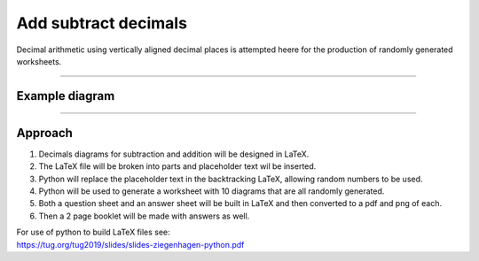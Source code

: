 ====================================================
Add subtract decimals
====================================================

| Decimal arithmetic using vertically aligned decimal places is attempted heere for the production of randomly generated worksheets.

----

Example  diagram
-------------------------------------

.. grid:: 2
   :gutter: 0
   :margin: 0
   :padding: 0

   .. grid-item-card::  

      question
      ^^^
      :download:`png<manual/decimals_mq.png>`
      :download:`pdf<manual/decimals_mq.pdf>`
      :download:`tex<manual/decimals_mq.tex>`


      .. figure:: manual/decimals_mq.png
         :width: 300
         :alt: decimals_q
         :figclass: align-center

   .. grid-item-card::  
      
      answer
      ^^^
      :download:`png<manual/decimals_mans.png>`
      :download:`pdf<manual/decimals_mans.pdf>`
      :download:`tex<manual/decimals_mans.tex>`

      .. figure:: manual/decimals_mans.png
         :width: 300
         :alt: decimals_ans
         :figclass: align-center
    
----

Approach
----------

#. Decimals diagrams for subtraction and addition will be designed in LaTeX.
#. The LaTeX file will be broken into parts and placeholder text wil be inserted.
#. Python will replace the placeholder text in the backtracking LaTeX, allowing random numbers to be used.
#. Python will be used to generate a worksheet with 10 diagrams that are all randomly generated.
#. Both a question sheet and an answer sheet will be built in LaTeX and then converted to a pdf and png of each.
#. Then a 2 page booklet will be made with answers as well.

| For use of python to build LaTeX files see:
| https://tug.org/tug2019/slides/slides-ziegenhagen-python.pdf

